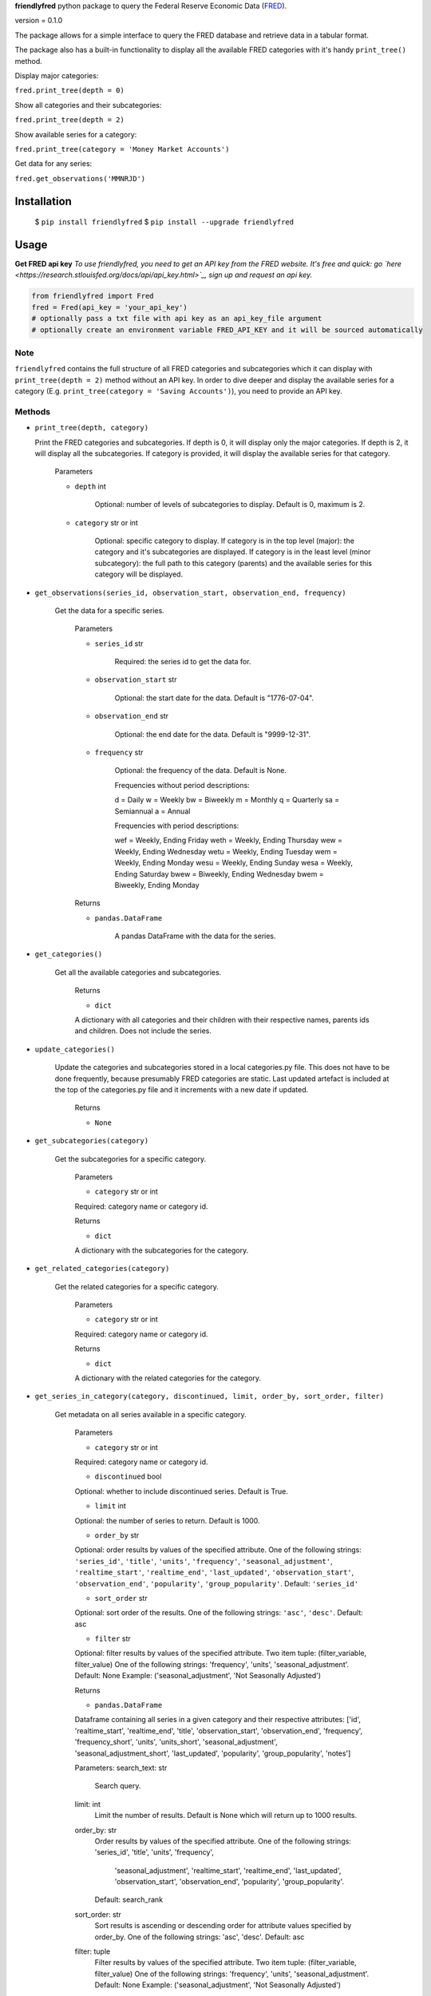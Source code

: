 **friendlyfred** python package to query the Federal Reserve Economic Data (`FRED <https://fred.stlouisfed.org/docs/api/fred/>`_).

version = 0.1.0

The package allows for a simple interface to query the FRED database and retrieve data in a tabular format. 

The package also has a built-in functionality to display all the available FRED categories with it's handy ``print_tree()`` method.

Display major categories:

``fred.print_tree(depth = 0)``

.. image:: img/tree_depth_0.png
    :width: 500
    :height: 347

Show all categories and their subcategories:

``fred.print_tree(depth = 2)``

.. image:: img/tree_depth_2.png
    :width: 500
    :height: 419

Show available series for a category:

``fred.print_tree(category = 'Money Market Accounts')``

.. image:: img/tree_series.png

Get data for any series:

``fred.get_observations('MMNRJD')``

.. image:: img/observations.png
    :align: center


******************
Installation
******************

  $ ``pip install friendlyfred``
  $ ``pip install --upgrade friendlyfred``


******************
Usage
******************

**Get FRED api key**
*To use friendlyfred, you need to get an API key from the FRED website. It's free and quick: go `here <https://research.stlouisfed.org/docs/api/api_key.html>`_, sign up and request an api key.*


.. code-block:: python

  from friendlyfred import Fred
  fred = Fred(api_key = 'your_api_key')
  # optionally pass a txt file with api key as an api_key_file argument
  # optionally create an environment variable FRED_API_KEY and it will be sourced automatically


Note 
===========================
``friendlyfred`` contains the full structure of all FRED categories and subcategories which it can display with ``print_tree(depth = 2)`` method without an API key. In order to dive deeper and display the available series for a category (E.g. ``print_tree(category = 'Saving Accounts')``), you need to provide an API key.

Methods
===========================
* ``print_tree(depth, category)``

  Print the FRED categories and subcategories. If depth is 0, it will display only the major categories. If depth is 2, it will display all the subcategories. If category is provided, it will display the available series for that category.

    Parameters

    - ``depth`` int

        Optional: number of levels of subcategories to display. Default is 0, maximum is 2.

    - ``category`` str or int

        Optional: specific category to display. If category is in the top level (major): the category and it's subcategories are displayed. If category is in the least level (minor subcategory): the full path to this category (parents) and the available series for this category will be displayed.

* ``get_observations(series_id, observation_start, observation_end, frequency)``
    
    Get the data for a specific series.
    
        Parameters
    
        - ``series_id`` str
    
            Required: the series id to get the data for.
    
        - ``observation_start`` str
    
            Optional: the start date for the data. Default is "1776-07-04".
    
        - ``observation_end`` str
    
            Optional: the end date for the data. Default is "9999-12-31".
    
        - ``frequency`` str

            Optional: the frequency of the data. Default is None.

            Frequencies without period descriptions:

            d = Daily
            w = Weekly
            bw = Biweekly
            m = Monthly
            q = Quarterly
            sa = Semiannual
            a = Annual

            Frequencies with period descriptions:

            wef = Weekly, Ending Friday
            weth = Weekly, Ending Thursday
            wew = Weekly, Ending Wednesday
            wetu = Weekly, Ending Tuesday
            wem = Weekly, Ending Monday
            wesu = Weekly, Ending Sunday
            wesa = Weekly, Ending Saturday
            bwew = Biweekly, Ending Wednesday
            bwem = Biweekly, Ending Monday
    
        Returns
    
        - ``pandas.DataFrame``
    
            A pandas DataFrame with the data for the series.

* ``get_categories()``

    Get all the available categories and subcategories.

        Returns

        - ``dict``

        A dictionary with all categories and their children with their respective names, parents ids and children. Does not include the series.

* ``update_categories()``
        
        Update the categories and subcategories stored in a local categories.py file. This does not have to be done frequently, because presumably FRED categories are static. Last updated artefact is included at the top of the categories.py file and it increments with a new date if updated.
    
            Returns
    
            - ``None``
    
* ``get_subcategories(category)``

    Get the subcategories for a specific category.

        Parameters

        - ``category`` str or int

        Required: category name or category id.

        Returns

        - ``dict``

        A dictionary with the subcategories for the category.

* ``get_related_categories(category)``

    Get the related categories for a specific category.

        Parameters

        - ``category`` str or int

        Required: category name or category id.

        Returns

        - ``dict``

        A dictionary with the related categories for the category.

* ``get_series_in_category(category, discontinued, limit, order_by, sort_order, filter)``

    Get metadata on all series available in a specific category.

        Parameters

        - ``category`` str or int

        Required: category name or category id.

        - ``discontinued`` bool

        Optional: whether to include discontinued series. Default is True.

        - ``limit`` int

        Optional: the number of series to return. Default is 1000.

        - ``order_by`` str

        Optional: order results by values of the specified attribute.
        One of the following strings: ``'series_id'``, ``'title'``, ``'units'``, ``'frequency'``, ``'seasonal_adjustment'``, ``'realtime_start'``, ``'realtime_end'``, ``'last_updated'``, ``'observation_start'``, ``'observation_end'``, ``'popularity'``, ``'group_popularity'``.
        Default: ``'series_id'``

        - ``sort_order`` str

        Optional: sort order of the results.
        One of the following strings: ``'asc'``, ``'desc'``.
        Default: asc

        - ``filter`` str

        Optional: filter results by values of the specified attribute.
        Two item tuple: (filter_variable, filter_value)
        One of the following strings: 'frequency', 'units', 'seasonal_adjustment'.
        Default: None
        Example: ('seasonal_adjustment', 'Not Seasonally Adjusted')

        Returns

        - ``pandas.DataFrame``

        Dataframe containing all series in a given category and their respective attributes:
        ['id', 'realtime_start', 'realtime_end', 'title', 'observation_start', 'observation_end', 'frequency', 'frequency_short', 'units', 'units_short', 'seasonal_adjustment', 'seasonal_adjustment_short', 'last_updated', 'popularity', 'group_popularity', 'notes']


        Parameters:
        search_text: str
            Search query.
        limit: int
            Limit the number of results. Default is None which will return up to 1000 results. 
        order_by: str
            Order results by values of the specified attribute.
            One of the following strings: 'series_id', 'title', 'units', 'frequency', 
                'seasonal_adjustment', 'realtime_start', 'realtime_end', 'last_updated', 
                'observation_start', 'observation_end', 'popularity', 'group_popularity'.
            Default: search_rank
        sort_order: str
            Sort results is ascending or descending order for attribute values specified by order_by.
            One of the following strings: 'asc', 'desc'.
            Default: asc
        filter: tuple
            Filter results by values of the specified attribute.
            Two item tuple: (filter_variable, filter_value)
            One of the following strings: 'frequency', 'units', 'seasonal_adjustment'.
            Default: None
            Example: ('seasonal_adjustment', 'Not Seasonally Adjusted')

        FRED API returns a maximum of 1000 results per request. Some queries contain more 
        than 1000 results. In such cases, the function will make multiple requests to get all the results.
        Just pass the desired "limit" value.
            
        Returns:
        pd.DataFrame: df with metadata of all the series in category.

* ``search(search_text, discontinued, limit, order_by, sort_order, filter)``

    Search FRED database for series related to seach_text.

        Parameters

        - ``search_text`` str

        Required: search query.

        - ``discontinued`` bool

        Optional: whether to include discontinued series. Default is True.

        - ``limit`` int

        Optional: the number of series to return. Default is 1000.

        - ``order_by`` str

        Optional: order results by values of the specified attribute.
        One of the following strings: 'search_rank', 'series_id', 'title', 'units', 'frequency', 
                                'seasonal_adjustment', 'realtime_start', 'realtime_end', 
                                'last_updated', 'observation_start', 'observation_end', 
                                'popularity', 'group_popularity'.
        Default: 'search_rand'

        - ``sort_order`` str

        Optional: sort order of the results.
        One of the following strings: ``'asc'``, ``'desc'``.
        Default: asc

        - ``filter`` str

        Optional: filter results by values of the specified attribute.
        Two item tuple: (filter_variable, filter_value)
        One of the following strings: 'frequency', 'units', 'seasonal_adjustment'.
        Default: None
        Example: ('seasonal_adjustment', 'Not Seasonally Adjusted')

        Returns

        - ``pandas.DataFrame``

        Dataframe containing all series in a given category and their respective attributes:
        ['id', 'realtime_start', 'realtime_end', 'title', 'observation_start', 'observation_end', 'frequency', 'frequency_short', 'units', 'units_short', 'seasonal_adjustment', 'seasonal_adjustment_short', 'last_updated', 'popularity', 'group_popularity', 'notes']

* ``get_category_meta(category)``
        
        Get metadata for a specific category.
    
            Parameters
    
            - ``category`` str or int
    
            Required: category name or category id.
    
            Returns
    
            - ``dict``
    
            A dictionary with the metadata for the category.

* ``get_series_meta(series_id)``
            
            Get metadata for a specific series.
        
                Parameters
        
                - ``series_id`` str
        
                Required: series id.
        
                Returns
        
                - ``dict``
        
                A dictionary with the metadata for the series.